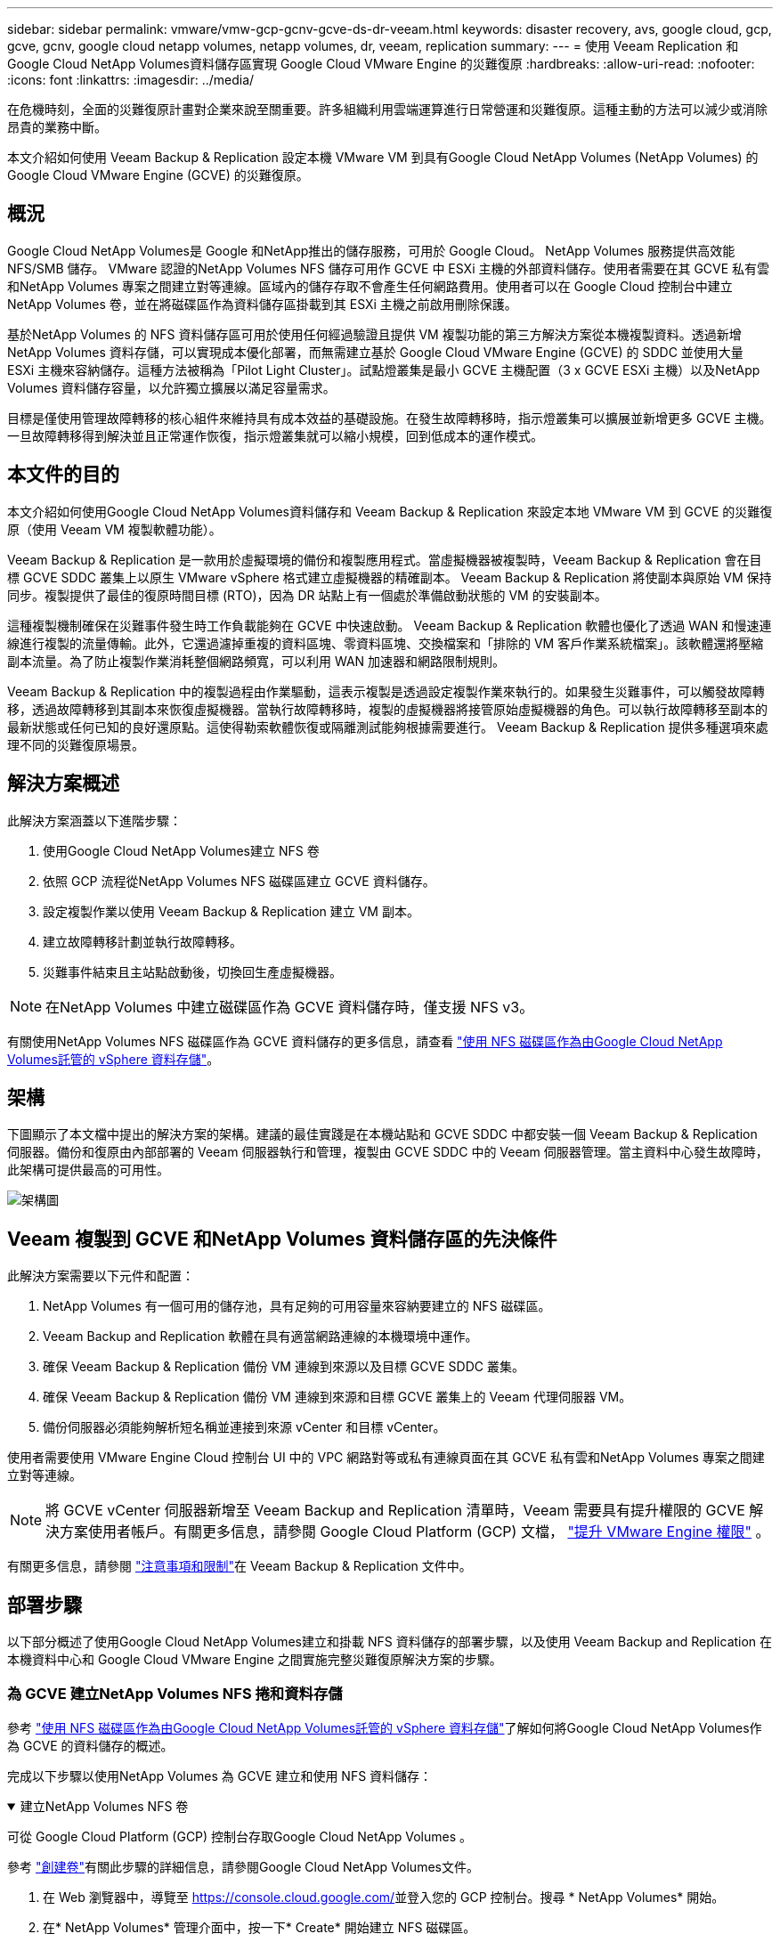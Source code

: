 ---
sidebar: sidebar 
permalink: vmware/vmw-gcp-gcnv-gcve-ds-dr-veeam.html 
keywords: disaster recovery, avs, google cloud, gcp, gcve, gcnv, google cloud netapp volumes, netapp volumes, dr, veeam, replication 
summary:  
---
= 使用 Veeam Replication 和Google Cloud NetApp Volumes資料儲存區實現 Google Cloud VMware Engine 的災難復原
:hardbreaks:
:allow-uri-read: 
:nofooter: 
:icons: font
:linkattrs: 
:imagesdir: ../media/


[role="lead"]
在危機時刻，全面的災難復原計畫對企業來說至關重要。許多組織利用雲端運算進行日常營運和災難復原。這種主動的方法可以減少或消除昂貴的業務中斷。

本文介紹如何使用 Veeam Backup & Replication 設定本機 VMware VM 到具有Google Cloud NetApp Volumes (NetApp Volumes) 的 Google Cloud VMware Engine (GCVE) 的災難復原。



== 概況

Google Cloud NetApp Volumes是 Google 和NetApp推出的儲存服務，可用於 Google Cloud。  NetApp Volumes 服務提供高效能 NFS/SMB 儲存。 VMware 認證的NetApp Volumes NFS 儲存可用作 GCVE 中 ESXi 主機的外部資料儲存。使用者需要在其 GCVE 私有雲和NetApp Volumes 專案之間建立對等連線。區域內的儲存存取不會產生任何網路費用。使用者可以在 Google Cloud 控制台中建立NetApp Volumes 卷，並在將磁碟區作為資料儲存區掛載到其 ESXi 主機之前啟用刪除保護。

基於NetApp Volumes 的 NFS 資料儲存區可用於使用任何經過驗證且提供 VM 複製功能的第三方解決方案從本機複製資料。透過新增NetApp Volumes 資料存儲，可以實現成本優化部署，而無需建立基於 Google Cloud VMware Engine (GCVE) 的 SDDC 並使用大量 ESXi 主機來容納儲存。這種方法被稱為「Pilot Light Cluster」。試點燈叢集是最小 GCVE 主機配置（3 x GCVE ESXi 主機）以及NetApp Volumes 資料儲存容量，以允許獨立擴展以滿足容量需求。

目標是僅使用管理故障轉移的核心組件來維持具有成本效益的基礎設施。在發生故障轉移時，指示燈叢集可以擴展並新增更多 GCVE 主機。一旦故障轉移得到解決並且正常運作恢復，指示燈叢集就可以縮小規模，回到低成本的運作模式。



== 本文件的目的

本文介紹如何使用Google Cloud NetApp Volumes資料儲存和 Veeam Backup & Replication 來設定本地 VMware VM 到 GCVE 的災難復原（使用 Veeam VM 複製軟體功能）。

Veeam Backup & Replication 是一款用於虛擬環境的備份和複製應用程式。當虛擬機器被複製時，Veeam Backup & Replication 會在目標 GCVE SDDC 叢集上以原生 VMware vSphere 格式建立虛擬機器的精確副本。 Veeam Backup & Replication 將使副本與原始 VM 保持同步。複製提供了最佳的復原時間目標 (RTO)，因為 DR 站點上有一個處於準備啟動狀態的 VM 的安裝副本。

這種複製機制確保在災難事件發生時工作負載能夠在 GCVE 中快速啟動。 Veeam Backup & Replication 軟體也優化了透過 WAN 和慢速連線進行複製的流量傳輸。此外，它還過濾掉重複的資料區塊、零資料區塊、交換檔案和「排除的 VM 客戶作業系統檔案」。該軟體還將壓縮副本流量。為了防止複製作業消耗整個網路頻寬，可以利用 WAN 加速器和網路限制規則。

Veeam Backup & Replication 中的複製過程由作業驅動，這表示複製是透過設定複製作業來執行的。如果發生災難事件，可以觸發故障轉移，透過故障轉移到其副本來恢復虛擬機器。當執行故障轉移時，複製的虛擬機器將接管原始虛擬機器的角色。可以執行故障轉移至副本的最新狀態或任何已知的良好還原點。這使得勒索軟體恢復或隔離測試能夠根據需要進行。  Veeam Backup & Replication 提供多種選項來處理不同的災難復原場景。



== 解決方案概述

此解決方案涵蓋以下進階步驟：

. 使用Google Cloud NetApp Volumes建立 NFS 卷
. 依照 GCP 流程從NetApp Volumes NFS 磁碟區建立 GCVE 資料儲存。
. 設定複製作業以使用 Veeam Backup & Replication 建立 VM 副本。
. 建立故障轉移計劃並執行故障轉移。
. 災難事件結束且主站點啟動後，切換回生產虛擬機器。



NOTE: 在NetApp Volumes 中建立磁碟區作為 GCVE 資料儲存時，僅支援 NFS v3。

有關使用NetApp Volumes NFS 磁碟區作為 GCVE 資料儲存的更多信息，請查看 https://cloud.google.com/vmware-engine/docs/vmware-ecosystem/howto-cloud-volumes-datastores-gcve["使用 NFS 磁碟區作為由Google Cloud NetApp Volumes託管的 vSphere 資料存儲"]。



== 架構

下圖顯示了本文檔中提出的解決方案的架構。建議的最佳實踐是在本機站點和 GCVE SDDC 中都安裝一個 Veeam Backup & Replication 伺服器。備份和復原由內部部署的 Veeam 伺服器執行和管理，複製由 GCVE SDDC 中的 Veeam 伺服器管理。當主資料中心發生故障時，此架構可提供最高的可用性。

image::dr-veeam-gcnv-001.png[架構圖]



== Veeam 複製到 GCVE 和NetApp Volumes 資料儲存區的先決條件

此解決方案需要以下元件和配置：

. NetApp Volumes 有一個可用的儲存池，具有足夠的可用容量來容納要建立的 NFS 磁碟區。
. Veeam Backup and Replication 軟體在具有適當網路連線的本機環境中運作。
. 確保 Veeam Backup & Replication 備份 VM 連線到來源以及目標 GCVE SDDC 叢集。
. 確保 Veeam Backup & Replication 備份 VM 連線到來源和目標 GCVE 叢集上的 Veeam 代理伺服器 VM。
. 備份伺服器必須能夠解析短名稱並連接到來源 vCenter 和目標 vCenter。


使用者需要使用 VMware Engine Cloud 控制台 UI 中的 VPC 網路對等或私有連線頁面在其 GCVE 私有雲和NetApp Volumes 專案之間建立對等連線。


NOTE: 將 GCVE vCenter 伺服器新增至 Veeam Backup and Replication 清單時，Veeam 需要具有提升權限的 GCVE 解決方案使用者帳戶。有關更多信息，請參閱 Google Cloud Platform (GCP) 文檔， https://cloud.google.com/vmware-engine/docs/private-clouds/classic-console/howto-elevate-privilege["提升 VMware Engine 權限"] 。

有關更多信息，請參閱 https://helpcenter.veeam.com/docs/backup/vsphere/replica_limitations.html?ver=120["注意事項和限制"]在 Veeam Backup & Replication 文件中。



== 部署步驟

以下部分概述了使用Google Cloud NetApp Volumes建立和掛載 NFS 資料儲存的部署步驟，以及使用 Veeam Backup and Replication 在本機資料中心和 Google Cloud VMware Engine 之間實施完整災難復原解決方案的步驟。



=== 為 GCVE 建立NetApp Volumes NFS 捲和資料存儲

參考 https://cloud.google.com/vmware-engine/docs/vmware-ecosystem/howto-cloud-volumes-datastores-gcve["使用 NFS 磁碟區作為由Google Cloud NetApp Volumes託管的 vSphere 資料存儲"]了解如何將Google Cloud NetApp Volumes作為 GCVE 的資料儲存的概述。

完成以下步驟以使用NetApp Volumes 為 GCVE 建立和使用 NFS 資料儲存：

.建立NetApp Volumes NFS 卷
[%collapsible%open]
====
可從 Google Cloud Platform (GCP) 控制台存取Google Cloud NetApp Volumes 。

參考 https://cloud.google.com/netapp/volumes/docs/configure-and-use/volumes/create-volume["創建卷"]有關此步驟的詳細信息，請參閱Google Cloud NetApp Volumes文件。

. 在 Web 瀏覽器中，導覽至 https://console.cloud.google.com/[]並登入您的 GCP 控制台。搜尋 * NetApp Volumes* 開始。
. 在* NetApp Volumes* 管理介面中，按一下* Create* 開始建立 NFS 磁碟區。
+
image::dr-veeam-gcnv-002.png[創建卷]

+
{nbsp}

. 在「建立磁碟區」精靈中，填寫所有必需的資訊：
+
** 卷的名稱。
** 建立磁碟區的儲存池。
** 掛載 NFS 磁碟區時使用的共用名稱。
** 卷的容量（以 GiB 為單位）。
** 要使用的儲存協定。
** 勾選此方塊以*客戶端連線時阻止刪除磁碟區*（GCVE 作為資料儲存安裝時需要）。
** 訪問卷的導出規則。這是 NFS 網路上 ESXi 適配器的 IP 位址。
** 用於使用本機快照保護磁碟區的快照計劃。
** 或者，選擇備份磁碟區和/或為磁碟區建立標籤。
+

NOTE: 在NetApp Volumes 中建立磁碟區作為 GCVE 資料儲存時，僅支援 NFS v3。

+
image::dr-veeam-gcnv-003.png[創建卷]

+
{nbsp}

+
image::dr-veeam-gcnv-004.png[創建卷]

+
{nbsp} 按一下「*建立*」以完成磁碟區的建立。



. 一旦建立了磁碟區，就可以從磁碟區的屬性頁面查看掛載磁碟區所需的 NFS 匯出路徑。
+
image::dr-veeam-gcnv-005.png[體積屬性]



====
.在 GCVE 中掛載 NFS 資料存儲
[%collapsible%open]
====
在撰寫本文時，在 GCVE 中掛載資料儲存的過程需要開啟 GCP 支援票證才能將磁碟區掛載為 NFS 資料儲存。

參考 https://cloud.google.com/vmware-engine/docs/vmware-ecosystem/howto-cloud-volumes-datastores-gcve["使用 NFS 磁碟區作為由Google Cloud NetApp Volumes託管的 vSphere 資料存儲"]了解更多。

====


=== 將虛擬機器複製到 GCVE 並執行故障轉移計劃和故障回复

.將虛擬機器複製到 GCVE 中的 NFS 資料存儲
[%collapsible%open]
====
Veeam Backup & Replication 在複製期間利用 VMware vSphere 快照功能，Veeam Backup & Replication 請求 VMware vSphere 建立 VM 快照。  VM 快照是 VM 的時間點副本，其中包括虛擬磁碟、系統狀態、配置和元資料。  Veeam Backup & Replication 使用快照作為複製的資料來源。

若要複製虛擬機，請完成以下步驟：

. 開啟 Veeam 備份和複製控制台。
. 在“主頁”標籤上，按一下“複製作業”>“虛擬機器...”
+
image::dr-veeam-gcnv-006.png[建立虛擬機器複製作業]

+
{nbsp}

. 在「新複製作業」精靈的「名稱」頁面上，指定作業名稱並選擇適當的進階控制複選框。
+
** 如果本機和 GCP 之間的連線頻寬受限，請勾選「副本播種」複選框。
** 如果 GCVE SDDC 上的段與本機站點網路的段不匹配，請選取網路重新對應（針對具有不同網路的 GCVE SDDC 站點）複選框。
** 如果本機生產站點中的 IP 位址方案與目標 GCVE 站點中的方案不同，請選取副本重新 IP（適用於具有不同 IP 位址方案的 DR 站點）核取方塊。
+
image::dr-veeam-gcnv-007.png[姓名頁]

+
{nbsp}



. 在「虛擬機器」頁面上，選擇要複製到連接到 GCVE SDDC 的NetApp磁碟區資料儲存區的虛擬機器。按一下*新增*，然後在*新增物件*視窗中選擇必要的虛擬機器或虛擬機器容器，然後按一下*新增*。按一下“下一步”。
+

NOTE: 可以將虛擬機器放置在 vSAN 上以填入可用的 vSAN 資料儲存容量。在試點叢集中，3 節點 vSAN 叢集的可用容量將受到限制。其餘資料可以輕鬆放置在Google Cloud NetApp Volumes資料儲存中，以便可以恢復虛擬機，並且可以稍後擴展叢集以滿足 CPU/記憶體需求。

+
image::dr-veeam-gcnv-008.png[選擇要複製的虛擬機]

+
{nbsp}

. 在*目標*頁面上，選擇目標作為 GCVE SDDC 叢集/主機，並為 VM 副本選擇適當的資源池、VM 資料夾和NetApp Volumes 資料儲存。按一下“*下一步*”繼續。
+
image::dr-veeam-gcnv-009.png[選擇目的地詳情]

+
{nbsp}

. 在「網路」頁面上，根據需要建立來源虛擬網路和目標虛擬網路之間的對應。按一下“*下一步*”繼續。
+
image::dr-veeam-gcnv-010.png[網路映射]

+
{nbsp}

. 在*Re-IP*頁面上，按一下*Add...*按鈕新增新的re-ip規則。填寫來源和目標虛擬機器 IP 範圍以指定在故障轉移時將套用於來源虛擬機器的網路。使用星號來指定該八位元組的位址範圍。按一下“*下一步*”繼續。
+
image::dr-veeam-gcnv-011.png[重新 IP 頁面]

+
{nbsp}

. 在「*作業設定*」頁面上，指定將儲存 VM 副本元資料的備份儲存庫、保留策略，然後選擇底部的「*進階...*」按鈕以進行其他作業設定。按一下“*下一步*”繼續。
. 在*資料傳輸*上，選擇位於來源網站和目標網站的代理伺服器，並保持選擇直接選項。如果配置了 WAN 加速器，也可以在這裡選擇。按一下“*下一步*”繼續。
+
image::dr-veeam-gcnv-012.png[資料傳輸]

+
{nbsp}

. 在*Guest Processing*頁面上，根據需要選取*Enable application-aware processing*複選框，並選擇*Guest OS credentials*。按一下“*下一步*”繼續。
+
image::dr-veeam-gcnv-013.png[客人處理]

+
{nbsp}

. 在「*計畫*」頁面上，定義複製作業運作的時間和頻率。按一下“*下一步*”繼續。
+
image::dr-veeam-gcnv-014.png[日程安排頁面]

+
{nbsp}

. 最後，在*摘要*頁面上檢查作業設定。勾選「*按一下完成時執行該作業*」複選框，然後按一下「*完成*」即可完成建立複製作業。
. 一旦運行，就可以在作業狀態視窗中查看複製作業。
+
image::dr-veeam-gcnv-015.png[作業狀態視窗]

+
有關 Veeam 複製的更多信息，請參閱link:https://helpcenter.veeam.com/docs/backup/vsphere/replication_process.html?ver=120["複製的工作原理"]



====
.建立故障轉移計劃
[%collapsible%open]
====
初始複製或播種完成後，建立故障轉移計劃。故障轉移計畫有助於自動對從屬虛擬機器逐一或按群組執行故障轉移。故障轉移計劃是虛擬機器處理順序（包括啟動延遲）的藍圖。故障轉移計劃還有助於確保關鍵依賴的虛擬機器已經在運作。

完成初始複製或播種後，建立故障轉移計劃。該計劃可作為協調依賴虛擬機器（單獨或作為一個群組）故障轉移的策略藍圖。它定義了虛擬機器的處理順序，包含了必要的啟動延遲，並確保關鍵的依賴虛擬機器在其他虛擬機器之前運行。透過實施結構良好的故障轉移計劃，組織可以簡化其災難復原流程，最大限度地減少停機時間並在故障轉移事件期間維護相互依賴系統的完整性。

建立計劃時，Veeam Backup & Replication 會自動識別並使用最新的還原點來啟動 VM 副本。


NOTE: 僅當初始複製完成且 VM 副本處於就緒狀態時，才能建立故障轉移計劃。


NOTE: 執行故障轉移計畫時可同時啟動的最大虛擬機器數量為 10 個。


NOTE: 在故障轉移過程中，來源虛擬機器不會關閉。

若要建立*故障轉移計劃*，請完成以下步驟：

. 在*主頁*視圖上，按一下*恢復*部分中的*故障轉移計劃*按鈕。在下拉式選單中，選擇 *VMware vSphere...*
+
image::dr-veeam-gcnv-016.png[建立故障轉移計劃]

+
{nbsp}

. 在「新故障轉移計畫」精靈的「常規」頁面上，提供計畫的名稱和說明。可根據需要新增故障轉移前和故障轉移後腳本。例如，在啟動複製的虛擬機器之前執行腳本來關閉虛擬機器。
+
image::dr-veeam-gcnv-017.png[常規頁面]

+
{nbsp}

. 在“虛擬機器”頁面上，按一下“新增虛擬機器”按鈕並選擇“從副本...”。選擇作為故障轉移計畫一部分的虛擬機，然後修改虛擬機啟動順序和任何所需的啟動延遲以滿足應用程式依賴關係。
+
image::dr-veeam-gcnv-018.png[虛擬機器頁面]

+
{nbsp}

+
image::dr-veeam-gcnv-019.png[啟動順序和延遲]

+
{nbsp}

+
點選“*應用*”繼續。

. 最後檢查所有故障轉移計劃設置，然後按一下「完成」以建立故障轉移計劃。


有關建立複製作業的其他信息，請參閱link:https://helpcenter.veeam.com/docs/backup/vsphere/replica_job.html?ver=120["建立複製作業"]。

====
.運行故障轉移計劃
[%collapsible%open]
====
在故障轉移期間，生產站點中的來源虛擬機器將切換到災難復原站點上的副本。作為該過程的一部分，Veeam Backup & Replication 將 VM 副本還原到所需的復原點，並將所有 I/O 活動從來源 VM 傳輸到其副本。複製品不僅可用於實際災難，還可用於模擬災難復原演習。在故障轉移模擬中，來源虛擬機器繼續運作。完成必要的測試後，可以撤銷故障轉移，恢復正常操作。


NOTE: 確保網路分段到位，以避免故障轉移期間發生 IP 衝突。

完成以下步驟以啟動故障轉移計畫：

. 首先，在*主頁*視圖中，按一下左側功能表中的*副本 > 故障轉移計劃*，然後按一下*開始*按鈕。或者，可以使用「*開始到...*」按鈕將故障轉移到先前的還原點。
+
image::dr-veeam-gcnv-020.png[啟動故障轉移計劃]

+
{nbsp}

. 在*執行故障轉移計劃*視窗中監控故障轉移的進度。
+
image::dr-veeam-gcnv-021.png[監視故障轉移進度]

+
{nbsp}




NOTE: Veeam Backup & Replication 停止來源 VM 的所有複製活動，直到其副本返回就緒狀態。

有關故障轉移計劃的詳細信息，請參閱link:https://helpcenter.veeam.com/docs/backup/vsphere/failover_plan.html?ver=120["故障轉移計劃"]。

====
.故障恢復到生產站點
[%collapsible%open]
====
進行故障轉移被視為中間步驟，需要根據要求最終確定。選項包括以下內容：

* *故障恢復到生產* - 恢復到原始虛擬機器並將副本活動期間所做的所有修改同步回來源虛擬機器。



NOTE: 在故障復原期間，變更會被傳輸但不會立即套用。驗證原始虛擬機器的功能後，選擇「提交故障復原」。或者，如果原始虛擬機器表現出意外行為，請選擇「撤銷故障回應」以還原至虛擬機器副本。

* *撤銷故障轉移* - 恢復到原始 VM，丟棄在運行期間對 VM 副本所做的所有變更。
* *永久故障轉移* - 從原始虛擬機器永久切換到其副本，並將副本建立為正在進行的操作的新主虛擬機器。


在這種情況下，選擇了“故障恢復到生產”選項。

完成以下步驟以故障還原為生產站點：

. 從*主頁*視圖中，按一下左側選單中的*副本>活動*。選擇要包含的虛擬機，然後點擊頂部選單中的「故障恢復到生產」按鈕。
+
image::dr-veeam-gcnv-022.png[啟動故障回復]

+
{nbsp}

. 在「故障回覆」精靈的「副本」頁面上，選擇要包含在故障回復作業中的副本。
. 在*目標*頁面上，選擇*故障還原到原始虛擬機器*，然後按一下*下一步*繼續。
+
image::dr-veeam-gcnv-023.png[故障恢復至原始虛擬機]

+
{nbsp}

. 在「故障復原模式」頁面上，選擇「自動」以盡快啟動故障復原。
+
image::dr-veeam-gcnv-024.png[故障回復模式]

+
{nbsp}

. 在“摘要”頁面上，選擇是否“恢復後啟動目標虛擬機器”，然後按一下“完成”以啟動故障復原作業。
+
image::dr-veeam-gcnv-025.png[故障回復作業摘要]

+
{nbsp}



故障回復提交完成故障回復操作，確認變更已成功整合至生產虛擬機器。提交後，Veeam Backup & Replication 將恢復已復原的生產虛擬機器的常規複製活動。這會將恢復的副本的狀態從_故障回復_更改為_就緒_。

. 若要提交故障回复，請導航至 *Replicas > Active*，選擇要提交的虛擬機，右鍵單擊並選擇 *Commit failback*。
+
image::dr-veeam-gcnv-026.png[提交故障回復]

+
{nbsp}

+
image::dr-veeam-gcnv-027.png[提交故障回復成功]

+
{nbsp} 故障恢復到生產環境成功後，所有虛擬機器都將恢復到原始生產站點。



有關故障恢復過程的詳細信息，請參閱 Veeam 文檔link:https://helpcenter.veeam.com/docs/backup/vsphere/failover_failback.html?ver=120["複製的故障轉移和故障恢復"]。

====


== 結論

Google Cloud NetApp Volumes資料儲存功能可讓 Veeam 和其他經過驗證的第三方工具提供經濟高效的災難復原 (DR) 解決方案。透過利用 Pilot Light 集群而不是用於 VM 副本的大型專用集群，組織可以顯著降低開支。這種方法可以實現客製化的 DR 策略，利用現有的內部備份解決方案進行基於雲端的災難恢復，從而無需額外的內部資料中心。如果發生災難，只需按一下即可啟動故障轉移或配置為自動發生故障轉移，從而確保業務連續性並將停機時間降至最低。

要了解有關此過程的更多信息，請隨意觀看詳細的演示視頻。

video::b2fb8597-c3fe-49e2-8a84-b1f10118db6d[panopto,width=Video walkthrough of the solution]